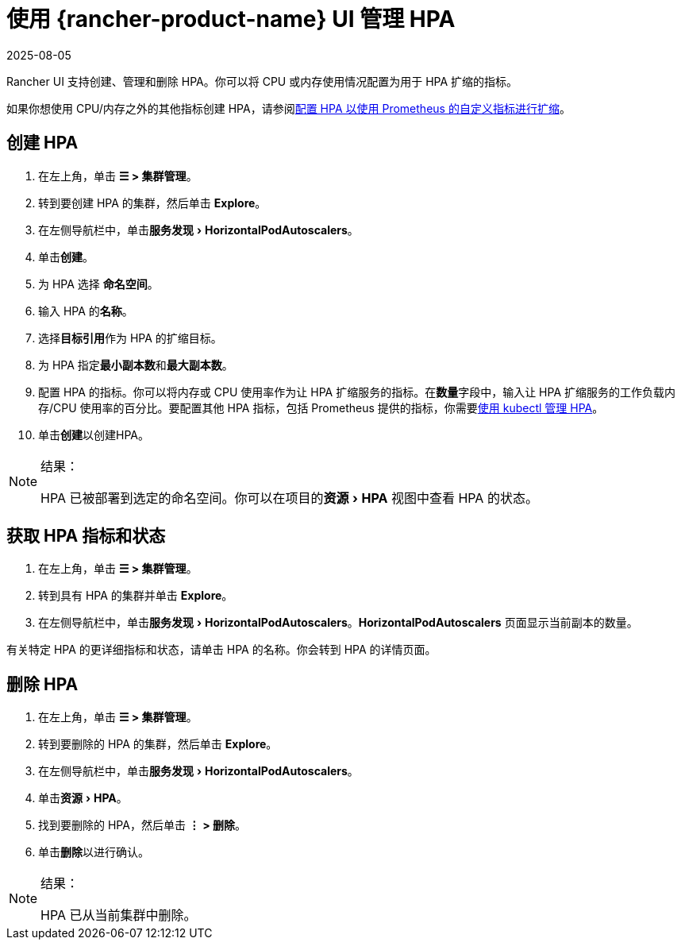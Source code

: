 = 使用 {rancher-product-name} UI 管理 HPA
:page-languages: [en, zh]
:revdate: 2025-08-05
:page-revdate: {revdate}
:experimental:

Rancher UI 支持创建、管理和删除 HPA。你可以将 CPU 或内存使用情况配置为用于 HPA 扩缩的指标。

如果你想使用 CPU/内存之外的其他指标创建 HPA，请参阅xref:./manage-hpas-with-kubectl.adoc#_配置_hpa_以使用_prometheus_自定义指标进行扩缩[配置 HPA 以使用 Prometheus 的自定义指标进行扩缩]。

== 创建 HPA

. 在左上角，单击 *☰ > 集群管理*。
. 转到要创建 HPA 的集群，然后单击 *Explore*。
. 在左侧导航栏中，单击menu:服务发现[Horizo​​ntalPodAutoscalers]。
. 单击**创建**。
. 为 HPA 选择 *命名空间*。
. 输入 HPA 的**名称**。
. 选择**目标引用**作为 HPA 的扩缩目标。
. 为 HPA 指定**最小副本数**和**最大副本数**。
. 配置 HPA 的指标。你可以将内存或 CPU 使用率作为让 HPA 扩缩服务的指标。在**数量**字段中，输入让 HPA 扩缩服务的工作负载内存/CPU 使用率的百分比。要配置其他 HPA 指标，包括 Prometheus 提供的指标，你需要xref:./manage-hpas-with-kubectl.adoc#_配置_hpa_以使用_prometheus_自定义指标进行扩缩[使用 kubectl 管理 HPA]。
. 单击**创建**以创建HPA。

[NOTE]
.结果：
====

HPA 已被部署到选定的命名空间。你可以在项目的menu:资源[HPA] 视图中查看 HPA 的状态。
====


== 获取 HPA 指标和状态

. 在左上角，单击 *☰ > 集群管理*。
. 转到具有 HPA 的集群并单击 *Explore*。
. 在左侧导航栏中，单击menu:服务发现[Horizo​​ntalPodAutoscalers]。*Horizo​​ntalPodAutoscalers* 页面显示当前副本的数量。

有关特定 HPA 的更详细指标和状态，请单击 HPA 的名称。你会转到 HPA 的详情页面。

== 删除 HPA

. 在左上角，单击 *☰ > 集群管理*。
. 转到要删除的 HPA 的集群，然后单击 *Explore*。
. 在左侧导航栏中，单击menu:服务发现[Horizo​​ntalPodAutoscalers]。
. 单击menu:资源[HPA]。
. 找到要删除的 HPA，然后单击 *⋮ > 删除*。
. 单击**删除**以进行确认。

[NOTE]
.结果：
====

HPA 已从当前集群中删除。
====

